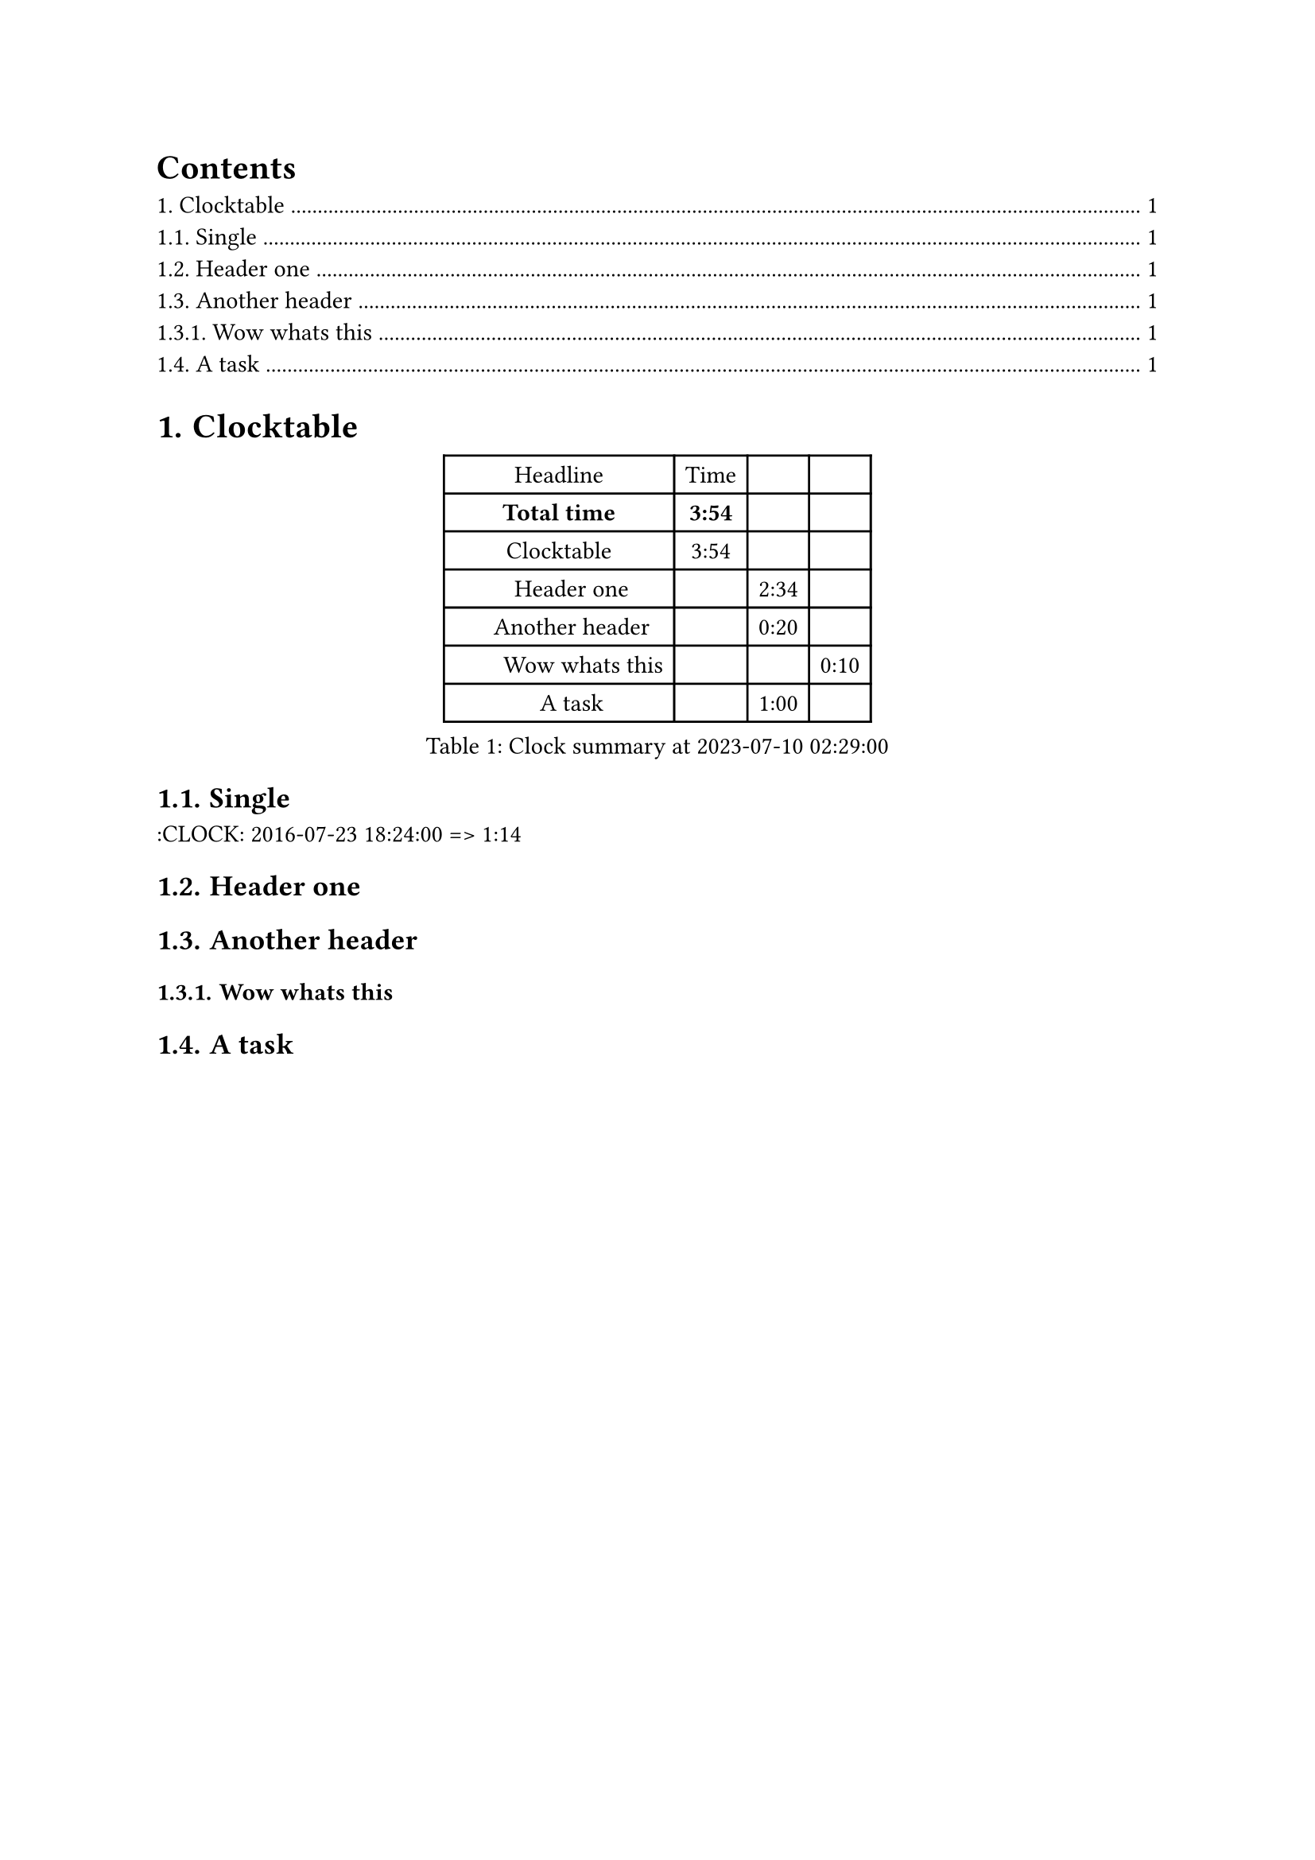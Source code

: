 #let _ = ```typ
exec typst c "$0" --root "$(readlink -f "$0" | xargs dirname)/./"
⁠```
#set text(lang: "en")
#outline()
#set heading(numbering: "1.")
#heading(level: 1)[Clocktable] #label("org0000010")
#figure([#table(columns: 4, [Headline],[Time],[],[],
[#text(weight: "bold", [Total time])],[#text(weight: "bold", [3:54])],[],[],
[Clocktable],[3:54],[],[],
[\u{2002}\u{2002}Header one],[],[2:34],[],
[\u{2002}\u{2002}Another header],[],[0:20],[],
[\u{2002}\u{2002}\u{2002}\u{2002}Wow whats this],[],[],[0:10],
[\u{2002}\u{2002}A task],[],[1:00],[],
)], caption: [Clock summary at #datetime(year: 2023, month: 7, day: 10, hour: 2, minute: 29, second: 0).display()]) #label("org0000000")
#heading(level: 2)[Single] #label("org0000001")
:CLOCK: #datetime(year: 2016, month: 7, day: 23, hour: 18, minute: 24, second: 0).display() =\u{3e}  1:14
#heading(level: 2)[Header one] #label("org0000004")
#heading(level: 2)[Another header] #label("org000000a")
#heading(level: 3)[Wow whats this] #label("org0000007")
#heading(level: 2)[A task] #label("org000000d")
